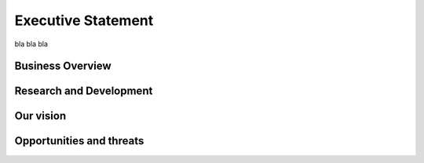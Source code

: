 Executive Statement
=============================

bla bla bla

Business Overview
~~~~~~~~~~~~~~~~~~~~~~~~~~


Research and Development
~~~~~~~~~~~~~~~~~~~~~~~~~~~~~~~~~~~~~~


Our vision
~~~~~~~~~~~~~~~~~~~~~~~~~~


Opportunities and threats
~~~~~~~~~~~~~~~~~~~~~~~~~~~~~~~~~~~~~~~~~~~~~





